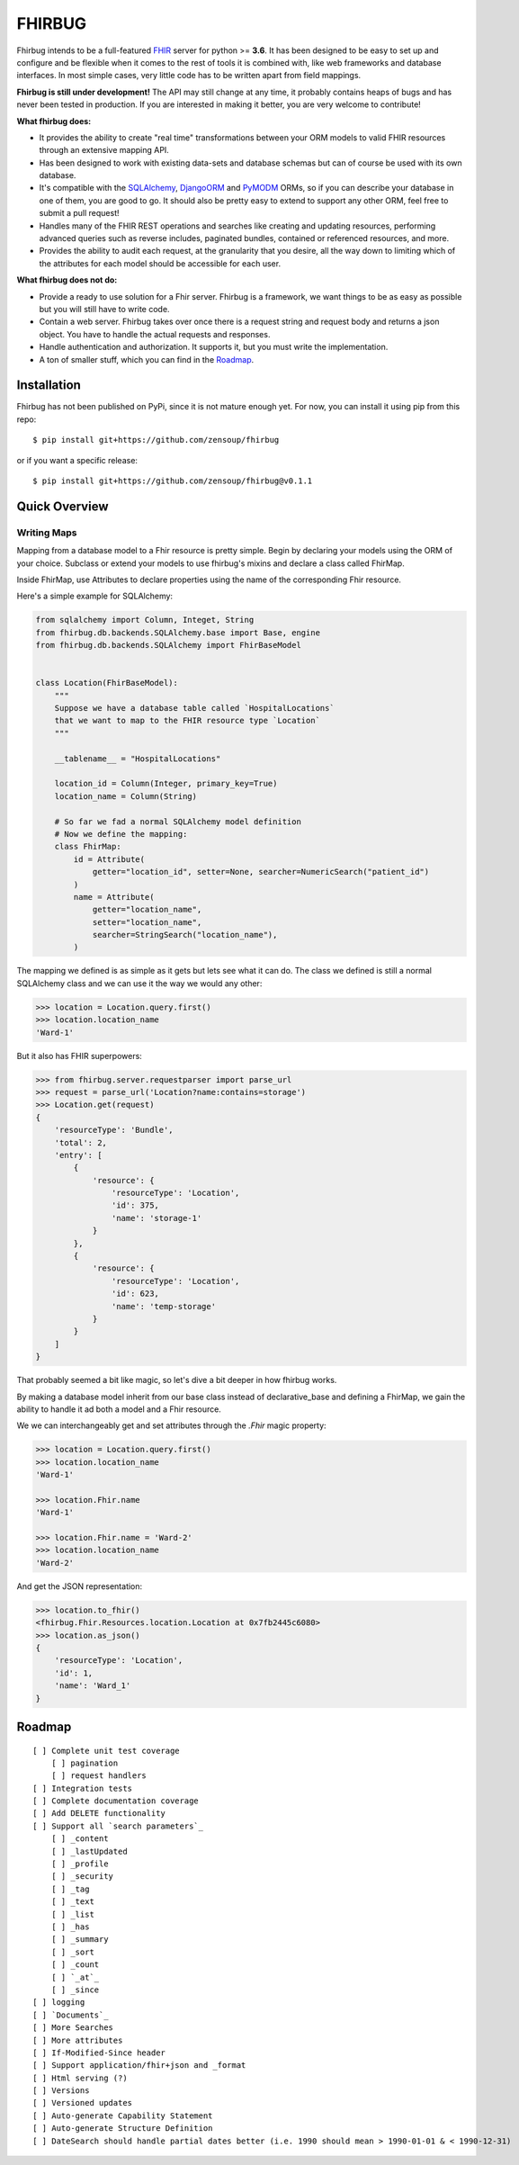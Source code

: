 FHIRBUG
-------

.. image:: https://travis-ci.org/zensoup/fhirbug.svg?branch=master
    :target: https://travis-ci.org/zensoup/fhirbug

.. image:: https://readthedocs.org/projects/pip/badge/?version=latest
    :target: https://fhirbug.readthedocs.io
    :alt: Documentation

.. image:: https://img.shields.io/badge/python-3.6%20%7C%203.7-blue.svg
    :alt: Python Versions
    :target: https://github.com/zensoup/fhirbug

Fhirbug intends to be a full-featured `FHIR`_ server for python >= **3.6**. It has been
designed to be easy to set up and configure and be flexible when it comes to
the rest of tools it is combined with, like web frameworks and database interfaces.
In most simple cases, very little code has to be written apart from field
mappings.

**Fhirbug is still under development!** The API may still change at any time,
it probably contains heaps of bugs and has never been tested in production. If
you are interested in making it better, you are very welcome to contribute!

**What fhirbug does:**

- It provides the ability to create "real time" transformations between your ORM models to valid FHIR resources through an extensive mapping API.

- Has been designed to work with existing data-sets and database schemas but can of course be used with its own database.

- It's compatible with the SQLAlchemy_, DjangoORM_ and PyMODM_ ORMs, so if you can describe your database in one of them, you are good to go. It should also be pretty easy to extend to support any other ORM, feel free to submit a pull request!

- Handles many of the FHIR REST operations and searches like creating and updating resources, performing advanced queries such as reverse includes, paginated bundles, contained or referenced resources, and more.

- Provides the ability to audit each request, at the granularity that you desire, all the way down to limiting which of the attributes for each model should be accessible for each user.

**What fhirbug does not do:**

- Provide a ready to use solution for a Fhir server. Fhirbug is a framework, we want things to be as easy as possible but you will still have to write code.

- Contain a web server. Fhirbug takes over once there is a request string and request body and returns a json object. You have to handle the actual requests and responses.

- Handle authentication and authorization. It supports it, but you must write the implementation.

- A ton of smaller stuff, which you can find in the Roadmap_.

___________________
Installation
___________________
Fhirbug has not been published on PyPi, since it is not mature enough yet.
For now, you can install it using pip from this repo:
::

    $ pip install git+https://github.com/zensoup/fhirbug

or if you want a specific release:
::

    $ pip install git+https://github.com/zensoup/fhirbug@v0.1.1

___________________
Quick Overview
___________________

============
Writing Maps
============

Mapping from a database model to a Fhir resource is pretty simple.
Begin by declaring your models using the ORM of your choice. Subclass or extend your models to use fhirbug's mixins and declare a class called FhirMap.

Inside FhirMap, use Attributes to declare properties using the name of the corresponding Fhir resource.

Here's a simple example for SQLAlchemy:

.. code-block:: python

    from sqlalchemy import Column, Integet, String
    from fhirbug.db.backends.SQLAlchemy.base import Base, engine
    from fhirbug.db.backends.SQLAlchemy import FhirBaseModel


    class Location(FhirBaseModel):
        """
        Suppose we have a database table called `HospitalLocations`
        that we want to map to the FHIR resource type `Location`
        """

        __tablename__ = "HospitalLocations"

        location_id = Column(Integer, primary_key=True)
        location_name = Column(String)

        # So far we fad a normal SQLAlchemy model definition
        # Now we define the mapping:
        class FhirMap:
            id = Attribute(
                getter="location_id", setter=None, searcher=NumericSearch("patient_id")
            )
            name = Attribute(
                getter="location_name",
                setter="location_name",
                searcher=StringSearch("location_name"),
            )

The mapping we defined is as simple as it gets but lets see what it can do. The class we defined is still a normal SQLAlchemy class
and we can use it the way we would any other:

.. code-block:: python

    >>> location = Location.query.first()
    >>> location.location_name
    'Ward-1'

But it also has FHIR superpowers:

.. code-block:: python

    >>> from fhirbug.server.requestparser import parse_url
    >>> request = parse_url('Location?name:contains=storage')
    >>> Location.get(request)
    {
        'resourceType': 'Bundle',
        'total': 2,
        'entry': [
            {
                'resource': {
                    'resourceType': 'Location',
                    'id': 375,
                    'name': 'storage-1'
                }
            },
            {
                'resource': {
                    'resourceType': 'Location',
                    'id': 623,
                    'name': 'temp-storage'
                }
            }
        ]
    }

That probably seemed a bit like magic, so let's dive a bit deeper in how fhirbug works.

By making a database model inherit from our base class instead of declarative_base
and defining a FhirMap, we gain the ability to handle it ad both a model and a
Fhir resource.

We we can interchangeably get and set attributes through the `.Fhir` magic property:

.. code-block:: python

    >>> location = Location.query.first()
    >>> location.location_name
    'Ward-1'

    >>> location.Fhir.name
    'Ward-1'

    >>> location.Fhir.name = 'Ward-2'
    >>> location.location_name
    'Ward-2'

And get the JSON representation:

.. code-block:: python

    >>> location.to_fhir()
    <fhirbug.Fhir.Resources.location.Location at 0x7fb2445c6080>
    >>> location.as_json()
    {
        'resourceType': 'Location',
        'id': 1,
        'name': 'Ward_1'
    }


.. _Roadmap:
___________________
Roadmap
___________________


::

    [ ] Complete unit test coverage
        [ ] pagination
        [ ] request handlers
    [ ] Integration tests
    [ ] Complete documentation coverage
    [ ] Add DELETE functionality
    [ ] Support all `search parameters`_
        [ ] _content
        [ ] _lastUpdated
        [ ] _profile
        [ ] _security
        [ ] _tag
        [ ] _text
        [ ] _list
        [ ] _has
        [ ] _summary
        [ ] _sort
        [ ] _count
        [ ] `_at`_
        [ ] _since
    [ ] logging
    [ ] `Documents`_
    [ ] More Searches
    [ ] More attributes
    [ ] If-Modified-Since header
    [ ] Support application/fhir+json and _format
    [ ] Html serving (?)
    [ ] Versions
    [ ] Versioned updates
    [ ] Auto-generate Capability Statement
    [ ] Auto-generate Structure Definition
    [ ] DateSearch should handle partial dates better (i.e. 1990 should mean > 1990-01-01 & < 1990-12-31)



.. _fhir: https://www.hl7.org/fhir/
.. _flask: http://flask.pocoo.org/
.. _DjangoORM: https://www.djangoproject.com/
.. _PyMODM: https://github.com/mongodb/pymodm
.. _SQLAlchemy: https://www.sqlalchemy.org/
.. _`search parameters`: https://www.hl7.org/fhir/searchparameter-registry.html
.. _`Documents`: https://www.hl7.org/fhir/documents.html
.. _`_at`: https://www.hl7.org/fhir/http.html#history
